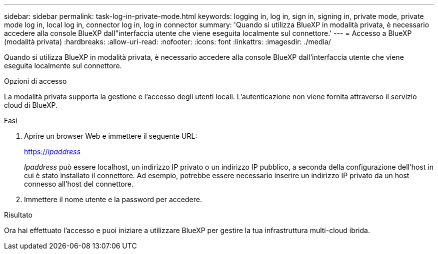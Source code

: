 ---
sidebar: sidebar 
permalink: task-log-in-private-mode.html 
keywords: logging in, log in, sign in, signing in, private mode, private mode log in, local log in, connector log in, log in connector 
summary: 'Quando si utilizza BlueXP in modalità privata, è necessario accedere alla console BlueXP dall"interfaccia utente che viene eseguita localmente sul connettore.' 
---
= Accesso a BlueXP (modalità privata)
:hardbreaks:
:allow-uri-read: 
:nofooter: 
:icons: font
:linkattrs: 
:imagesdir: ./media/


[role="lead"]
Quando si utilizza BlueXP in modalità privata, è necessario accedere alla console BlueXP dall'interfaccia utente che viene eseguita localmente sul connettore.

.Opzioni di accesso
La modalità privata supporta la gestione e l'accesso degli utenti locali. L'autenticazione non viene fornita attraverso il servizio cloud di BlueXP.

.Fasi
. Aprire un browser Web e immettere il seguente URL:
+
https://_ipaddress_[]

+
_Ipaddress_ può essere localhost, un indirizzo IP privato o un indirizzo IP pubblico, a seconda della configurazione dell'host in cui è stato installato il connettore. Ad esempio, potrebbe essere necessario inserire un indirizzo IP privato da un host connesso all'host del connettore.

. Immettere il nome utente e la password per accedere.


.Risultato
Ora hai effettuato l'accesso e puoi iniziare a utilizzare BlueXP per gestire la tua infrastruttura multi-cloud ibrida.
